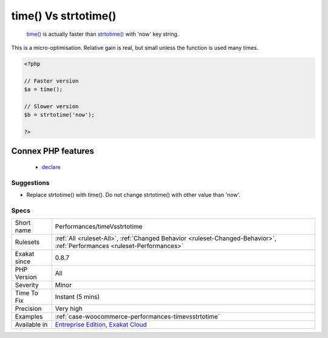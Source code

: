 .. _performances-timevsstrtotime:

.. _time()-vs-strtotime():

time() Vs strtotime()
+++++++++++++++++++++

  `time() <https://www.php.net/time>`_ is actually faster than `strtotime() <https://www.php.net/strtotime>`_ with 'now' key string.
This is a micro-optimisation. Relative gain is real, but small unless the function is used many times.

.. code-block:: php
   
   <?php
   
   // Faster version
   $a = time();
   
   // Slower version
   $b = strtotime('now');
   
   ?>
Connex PHP features
-------------------

  + `declare <https://php-dictionary.readthedocs.io/en/latest/dictionary/declare.ini.html>`_


Suggestions
___________

* Replace strtotime() with time(). Do not change strtotime() with other value than 'now'.




Specs
_____

+--------------+--------------------------------------------------------------------------------------------------------------------------+
| Short name   | Performances/timeVsstrtotime                                                                                             |
+--------------+--------------------------------------------------------------------------------------------------------------------------+
| Rulesets     | :ref:`All <ruleset-All>`, :ref:`Changed Behavior <ruleset-Changed-Behavior>`, :ref:`Performances <ruleset-Performances>` |
+--------------+--------------------------------------------------------------------------------------------------------------------------+
| Exakat since | 0.8.7                                                                                                                    |
+--------------+--------------------------------------------------------------------------------------------------------------------------+
| PHP Version  | All                                                                                                                      |
+--------------+--------------------------------------------------------------------------------------------------------------------------+
| Severity     | Minor                                                                                                                    |
+--------------+--------------------------------------------------------------------------------------------------------------------------+
| Time To Fix  | Instant (5 mins)                                                                                                         |
+--------------+--------------------------------------------------------------------------------------------------------------------------+
| Precision    | Very high                                                                                                                |
+--------------+--------------------------------------------------------------------------------------------------------------------------+
| Examples     | :ref:`case-woocommerce-performances-timevsstrtotime`                                                                     |
+--------------+--------------------------------------------------------------------------------------------------------------------------+
| Available in | `Entreprise Edition <https://www.exakat.io/entreprise-edition>`_, `Exakat Cloud <https://www.exakat.io/exakat-cloud/>`_  |
+--------------+--------------------------------------------------------------------------------------------------------------------------+


